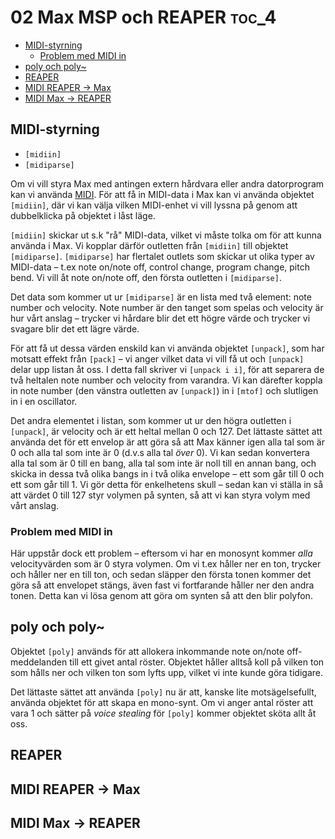 * 02 Max MSP och REAPER :toc_4:
  - [[#midi-styrning][MIDI-styrning]]
    - [[#problem-med-midi-in][Problem med MIDI in]]
  - [[#poly-och-poly][poly och poly~]]
  - [[#reaper][REAPER]]
  - [[#midi-reaper---max][MIDI REAPER -> Max]]
  - [[#midi-max---reaper][MIDI Max -> REAPER]]

** MIDI-styrning
+ =[midiin]=
+ =[midiparse]=

Om vi vill styra Max med antingen extern hårdvara eller andra
datorprogram kan vi använda [[https://en.wikipedia.org/wiki/MIDI][MIDI]]. För att få in MIDI-data i Max kan vi
använda objektet =[midiin]=, där vi kan välja vilken MIDI-enhet vi
vill lyssna på genom att dubbelklicka på objektet i låst läge.

=[midiin]= skickar ut s.k "rå" MIDI-data, vilket vi måste tolka om för
att kunna använda i Max. Vi kopplar därför outletten från =[midiin]=
till objektet =[midiparse]=. =[midiparse]= har flertalet outlets som
skickar ut olika typer av MIDI-data -- t.ex note on/note off, control
change, program change, pitch bend. Vi vill åt note on/note off, den
första outletten i =[midiparse]=.

Det data som kommer ut ur =[midiparse]= är en lista med två element:
note number och velocity. Note number är den tanget som spelas och
velocity är hur vårt anslag -- trycker vi hårdare blir det ett högre
värde och trycker vi svagare blir det ett lägre värde.

För att få ut dessa värden enskild kan vi använda objektet =[unpack]=,
som har motsatt effekt från =[pack]= -- vi anger vilket data vi vill
få ut och =[unpack]= delar upp listan åt oss. I detta fall skriver vi
=[unpack i i]=, för att separera de två heltalen note number och
velocity from varandra. Vi kan därefter koppla in note number (den
vänstra outletten av =[unpack]=) in i =[mtof]= och slutligen in i en
oscillator.

Det andra elementet i listan, som kommer ut ur den högra outletten i
=[unpack]=, är velocity och är ett heltal mellan 0 och 127. Det
lättaste sättet att använda det för ett envelop är att göra så att Max
känner igen alla tal som är 0 och alla tal som inte är 0 (d.v.s alla
tal /över/ 0). Vi kan sedan konvertera alla tal som är 0 till en bang,
alla tal som inte är noll till en annan bang, och skicka in dessa två
olika bangs in i två olika envelope -- ett som går till 0 och ett som
går till 1. Vi gör detta för enkelhetens skull -- sedan kan vi ställa
in så att värdet 0 till 127 styr volymen på synten, så att vi kan
styra volym med vårt anslag.

*** Problem med MIDI in
Här uppstår dock ett problem -- eftersom vi har en monosynt kommer
/alla/ velocityvärden som är 0 styra volymen. Om vi t.ex håller ner en
ton, trycker och håller ner en till ton, och sedan släpper den första
tonen kommer det göra så att envelopet stängs, även fast vi
fortfarande håller ner den andra tonen. Detta kan vi lösa genom att
göra om synten så att den blir polyfon.

** poly och poly~
Objektet =[poly]= används för att allokera inkommande note on/note
off-meddelanden till ett givet antal röster. Objektet håller alltså
koll på vilken ton som hålls ner och vilken ton som lyfts upp, vilket
vi inte kunde göra tidigare.

Det lättaste sättet att använda =[poly]= nu är att, kanske lite
motsägelsefullt, använda objektet för att skapa en mono-synt. Om vi
anger antal röster att vara 1 och sätter på /voice stealing/ för
=[poly]= kommer objektet sköta allt åt oss.

** REAPER
** MIDI REAPER -> Max
** MIDI Max -> REAPER
